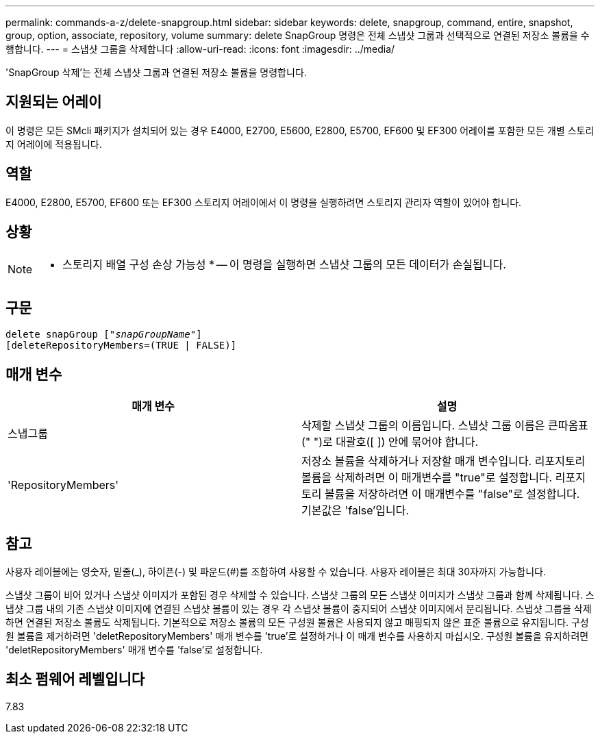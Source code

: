 ---
permalink: commands-a-z/delete-snapgroup.html 
sidebar: sidebar 
keywords: delete, snapgroup, command, entire, snapshot, group, option, associate, repository, volume 
summary: delete SnapGroup 명령은 전체 스냅샷 그룹과 선택적으로 연결된 저장소 볼륨을 수행합니다. 
---
= 스냅샷 그룹을 삭제합니다
:allow-uri-read: 
:icons: font
:imagesdir: ../media/


[role="lead"]
'SnapGroup 삭제'는 전체 스냅샷 그룹과 연결된 저장소 볼륨을 명령합니다.



== 지원되는 어레이

이 명령은 모든 SMcli 패키지가 설치되어 있는 경우 E4000, E2700, E5600, E2800, E5700, EF600 및 EF300 어레이를 포함한 모든 개별 스토리지 어레이에 적용됩니다.



== 역할

E4000, E2800, E5700, EF600 또는 EF300 스토리지 어레이에서 이 명령을 실행하려면 스토리지 관리자 역할이 있어야 합니다.



== 상황

[NOTE]
====
* 스토리지 배열 구성 손상 가능성 * -- 이 명령을 실행하면 스냅샷 그룹의 모든 데이터가 손실됩니다.

====


== 구문

[source, cli, subs="+macros"]
----
pass:quotes[delete snapGroup ["_snapGroupName_"]]
[deleteRepositoryMembers=(TRUE | FALSE)]
----


== 매개 변수

[cols="2*"]
|===
| 매개 변수 | 설명 


 a| 
스냅그룹
 a| 
삭제할 스냅샷 그룹의 이름입니다. 스냅샷 그룹 이름은 큰따옴표(" ")로 대괄호([ ]) 안에 묶어야 합니다.



 a| 
'RepositoryMembers'
 a| 
저장소 볼륨을 삭제하거나 저장할 매개 변수입니다. 리포지토리 볼륨을 삭제하려면 이 매개변수를 "true"로 설정합니다. 리포지토리 볼륨을 저장하려면 이 매개변수를 "false"로 설정합니다. 기본값은 'false'입니다.

|===


== 참고

사용자 레이블에는 영숫자, 밑줄(_), 하이픈(-) 및 파운드(#)를 조합하여 사용할 수 있습니다. 사용자 레이블은 최대 30자까지 가능합니다.

스냅샷 그룹이 비어 있거나 스냅샷 이미지가 포함된 경우 삭제할 수 있습니다. 스냅샷 그룹의 모든 스냅샷 이미지가 스냅샷 그룹과 함께 삭제됩니다. 스냅샷 그룹 내의 기존 스냅샷 이미지에 연결된 스냅샷 볼륨이 있는 경우 각 스냅샷 볼륨이 중지되어 스냅샷 이미지에서 분리됩니다. 스냅샷 그룹을 삭제하면 연결된 저장소 볼륨도 삭제됩니다. 기본적으로 저장소 볼륨의 모든 구성원 볼륨은 사용되지 않고 매핑되지 않은 표준 볼륨으로 유지됩니다. 구성원 볼륨을 제거하려면 'deletRepositoryMembers' 매개 변수를 'true'로 설정하거나 이 매개 변수를 사용하지 마십시오. 구성원 볼륨을 유지하려면 'deletRepositoryMembers' 매개 변수를 'false'로 설정합니다.



== 최소 펌웨어 레벨입니다

7.83
